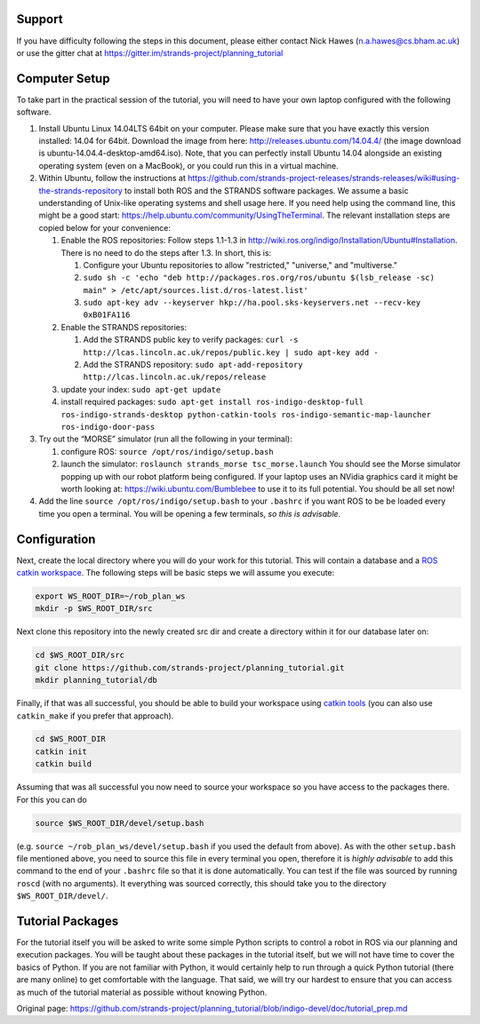 Support
=======

If you have difficulty following the steps in this document, please
either contact Nick Hawes (n.a.hawes@cs.bham.ac.uk) or use the gitter
chat at https://gitter.im/strands-project/planning\_tutorial

Computer Setup
==============

To take part in the practical session of the tutorial, you will need to
have your own laptop configured with the following software.

1. Install Ubuntu Linux 14.04LTS 64bit on your computer. Please make
   sure that you have exactly this version installed: 14.04 for 64bit.
   Download the image from here: http://releases.ubuntu.com/14.04.4/
   (the image download is ubuntu-14.04.4-desktop-amd64.iso). Note, that
   you can perfectly install Ubuntu 14.04 alongside an existing
   operating system (even on a MacBook), or you could run this in a
   virtual machine.

2. Within Ubuntu, follow the instructions at
   https://github.com/strands-project-releases/strands-releases/wiki#using-the-strands-repository
   to install both ROS and the STRANDS software packages. We assume a
   basic understanding of Unix-like operating systems and shell usage
   here. If you need help using the command line, this might be a good
   start: https://help.ubuntu.com/community/UsingTheTerminal. The
   relevant installation steps are copied below for your convenience:

   1. Enable the ROS repositories: Follow steps 1.1-1.3 in
      http://wiki.ros.org/indigo/Installation/Ubuntu#Installation. There
      is no need to do the steps after 1.3. In short, this is:

      1. Configure your Ubuntu repositories to allow "restricted,"
         "universe," and "multiverse."
      2. ``sudo sh -c 'echo "deb http://packages.ros.org/ros/ubuntu $(lsb_release -sc) main" > /etc/apt/sources.list.d/ros-latest.list'``
      3. ``sudo apt-key adv --keyserver hkp://ha.pool.sks-keyservers.net --recv-key 0xB01FA116``

   2. Enable the STRANDS repositories:

      1. Add the STRANDS public key to verify packages:
         ``curl -s http://lcas.lincoln.ac.uk/repos/public.key | sudo apt-key add -``
      2. Add the STRANDS repository:
         ``sudo apt-add-repository http://lcas.lincoln.ac.uk/repos/release``

   3. update your index: ``sudo apt-get update``
   4. install required packages:
      ``sudo apt-get install ros-indigo-desktop-full ros-indigo-strands-desktop python-catkin-tools ros-indigo-semantic-map-launcher ros-indigo-door-pass``

3. Try out the “MORSE” simulator (run all the following in your
   terminal):

   1. configure ROS: ``source /opt/ros/indigo/setup.bash``
   2. launch the simulator: ``roslaunch strands_morse tsc_morse.launch``
      You should see the Morse simulator popping up with our robot
      platform being configured. If your laptop uses an NVidia graphics
      card it might be worth looking at:
      https://wiki.ubuntu.com/Bumblebee to use it to its full potential.
      You should be all set now!

4. Add the line ``source /opt/ros/indigo/setup.bash`` to your
   ``.bashrc`` if you want ROS to be be loaded every time you open a
   terminal. You will be opening a few terminals, *so this is
   advisable*.

Configuration
=============

Next, create the local directory where you will do your work for this
tutorial. This will contain a database and a `ROS catkin
workspace <http://wiki.ros.org/catkin>`__. The following steps will be
basic steps we will assume you execute:

.. code:: bash

    export WS_ROOT_DIR=~/rob_plan_ws
    mkdir -p $WS_ROOT_DIR/src

Next clone this repository into the newly created src dir and create a
directory within it for our database later on:

.. code:: bash

    cd $WS_ROOT_DIR/src
    git clone https://github.com/strands-project/planning_tutorial.git
    mkdir planning_tutorial/db

Finally, if that was all successful, you should be able to build your
workspace using `catkin tools <http://catkin-tools.readthedocs.io>`__
(you can also use ``catkin_make`` if you prefer that approach).

.. code:: bash

    cd $WS_ROOT_DIR
    catkin init
    catkin build

Assuming that was all successful you now need to source your workspace
so you have access to the packages there. For this you can do

.. code:: bash

    source $WS_ROOT_DIR/devel/setup.bash

(e.g. ``source ~/rob_plan_ws/devel/setup.bash`` if you used the default
from above). As with the other ``setup.bash`` file mentioned above, you
need to source this file in every terminal you open, therefore it is
*highly advisable* to add this command to the end of your ``.bashrc``
file so that it is done automatically. You can test if the file was
sourced by running ``roscd`` (with no arguments). It everything was
sourced correctly, this should take you to the directory
``$WS_ROOT_DIR/devel/``.

Tutorial Packages
=================

For the tutorial itself you will be asked to write some simple Python
scripts to control a robot in ROS via our planning and execution
packages. You will be taught about these packages in the tutorial
itself, but we will not have time to cover the basics of Python. If you
are not familiar with Python, it would certainly help to run through a
quick Python tutorial (there are many online) to get comfortable with
the language. That said, we will try our hardest to ensure that you can
access as much of the tutorial material as possible without knowing
Python.


Original page: https://github.com/strands-project/planning_tutorial/blob/indigo-devel/doc/tutorial_prep.md